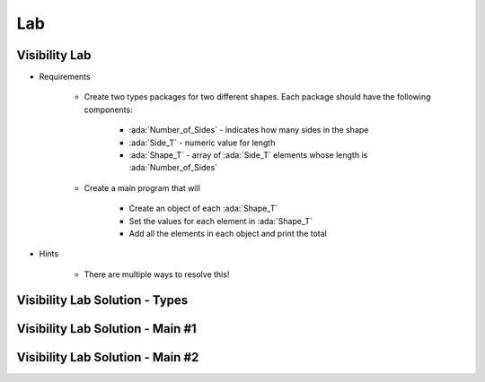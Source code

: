 ========
Lab
========

----------------
Visibility Lab
----------------

* Requirements

   - Create two types packages for two different shapes. Each package should have the following components:

      + :ada:`Number_of_Sides` - indicates how many sides in the shape
      + :ada:`Side_T` - numeric value for length
      + :ada:`Shape_T` - array of :ada:`Side_T` elements whose length is :ada:`Number_of_Sides`

   - Create a main program that will

      + Create an object of each :ada:`Shape_T`
      + Set the values for each element in :ada:`Shape_T`
      + Add all the elements in each object and print the total

* Hints

   - There are multiple ways to resolve this!

----------------------------------------
Visibility Lab Solution - Types
----------------------------------------

.. container:: source_include labs/answers/135_visibility.txt :start-after:--Types :end-before:--Types :code:Ada :number-lines:1

-----------------------------------
Visibility Lab Solution - Main #1
-----------------------------------

.. container:: source_include labs/answers/135_visibility.txt :start-after:--Main1 :end-before:--Main1 :code:Ada :number-lines:1

-----------------------------------
Visibility Lab Solution - Main #2
-----------------------------------

.. container:: source_include labs/answers/135_visibility.txt :start-after:--Main2 :end-before:--Main2 :code:Ada :number-lines:1
